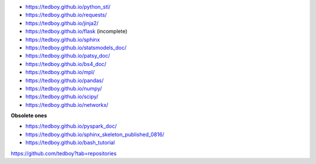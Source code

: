 - https://tedboy.github.io/python_stl/
- https://tedboy.github.io/requests/
- https://tedboy.github.io/jinja2/
- https://tedboy.github.io/flask (incomplete)
- https://tedboy.github.io/sphinx
- https://tedboy.github.io/statsmodels_doc/
- https://tedboy.github.io/patsy_doc/
- https://tedboy.github.io/bs4_doc/
- https://tedboy.github.io/mpl/
- https://tedboy.github.io/pandas/
- https://tedboy.github.io/numpy/
- https://tedboy.github.io/scipy/
- https://tedboy.github.io/networkx/

**Obsolete ones**

- https://tedboy.github.io/pyspark_doc/
- https://tedboy.github.io/sphinx_skeleton_published_0816/
- https://tedboy.github.io/bash_tutorial

https://github.com/tedboy?tab=repositories
